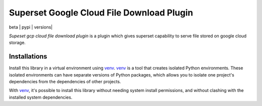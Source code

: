 Superset Google Cloud File Download Plugin
==========================================
| beta | pypi | versions|

`Supeset gcp cloud file download plugin` is a plugin which gives superset capability to serve file stored 
on google cloud storage.


Installations
~~~~~~~~~~~~~
Install this library in a virtual environment using `venv`_. `venv`_ is a tool that
creates isolated Python environments. These isolated environments can have separate
versions of Python packages, which allows you to isolate one project's dependencies
from the dependencies of other projects.

With `venv`_, it's possible to install this library without needing system
install permissions, and without clashing with the installed system
dependencies.

.. _`venv`: https://docs.python.org/3/library/venv.html